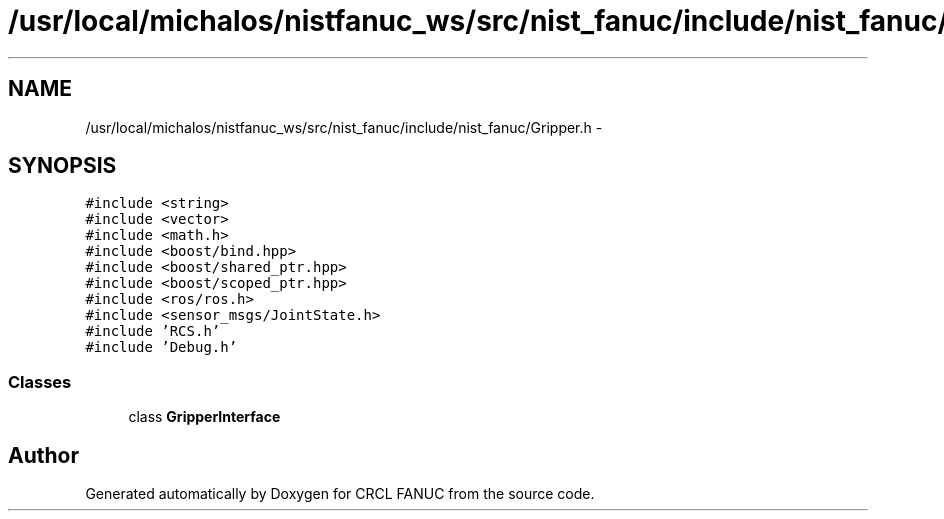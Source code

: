 .TH "/usr/local/michalos/nistfanuc_ws/src/nist_fanuc/include/nist_fanuc/Gripper.h" 3 "Wed Sep 28 2016" "CRCL FANUC" \" -*- nroff -*-
.ad l
.nh
.SH NAME
/usr/local/michalos/nistfanuc_ws/src/nist_fanuc/include/nist_fanuc/Gripper.h \- 
.SH SYNOPSIS
.br
.PP
\fC#include <string>\fP
.br
\fC#include <vector>\fP
.br
\fC#include <math\&.h>\fP
.br
\fC#include <boost/bind\&.hpp>\fP
.br
\fC#include <boost/shared_ptr\&.hpp>\fP
.br
\fC#include <boost/scoped_ptr\&.hpp>\fP
.br
\fC#include <ros/ros\&.h>\fP
.br
\fC#include <sensor_msgs/JointState\&.h>\fP
.br
\fC#include 'RCS\&.h'\fP
.br
\fC#include 'Debug\&.h'\fP
.br

.SS "Classes"

.in +1c
.ti -1c
.RI "class \fBGripperInterface\fP"
.br
.in -1c
.SH "Author"
.PP 
Generated automatically by Doxygen for CRCL FANUC from the source code\&.
